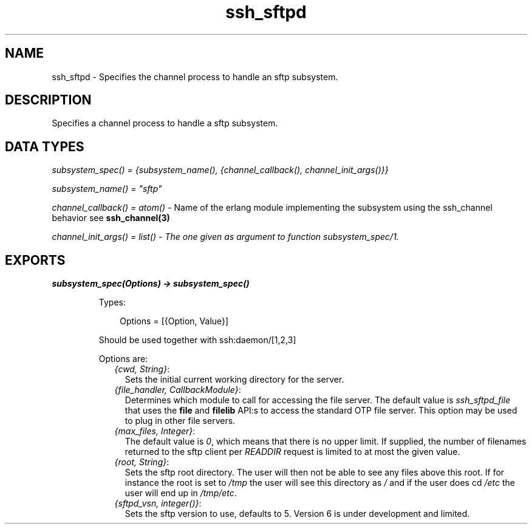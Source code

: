 .TH ssh_sftpd 3 "ssh 3.2.4" "Ericsson AB" "Erlang Module Definition"
.SH NAME
ssh_sftpd \- Specifies the channel process to handle an sftp subsystem.
.SH DESCRIPTION
.LP
Specifies a channel process to handle a sftp subsystem\&.
.SH "DATA TYPES "

.LP
\fIsubsystem_spec() = {subsystem_name(), {channel_callback(), channel_init_args()}} \fR\&
.LP
\fIsubsystem_name() = "sftp"\fR\&
.LP
\fIchannel_callback() = atom()\fR\& - Name of the erlang module implementing the subsystem using the ssh_channel behavior see \fBssh_channel(3)\fR\&
.LP
\fI channel_init_args() = list() - The one given as argument to function subsystem_spec/1\&.\fR\&
.SH EXPORTS
.LP
.B
subsystem_spec(Options) -> subsystem_spec()
.br
.RS
.LP
Types:

.RS 3
Options = [{Option, Value}]
.br
.RE
.RE
.RS
.LP
Should be used together with ssh:daemon/[1,2,3]
.LP
Options are:
.RS 2
.TP 2
.B
\fI{cwd, String}\fR\&:
Sets the initial current working directory for the server\&.
.TP 2
.B
\fI{file_handler, CallbackModule}\fR\&:
Determines which module to call for accessing the file server\&. The default value is \fIssh_sftpd_file\fR\& that uses the \fBfile\fR\& and \fBfilelib\fR\& API:s to access the standard OTP file server\&. This option may be used to plug in other file servers\&.
.TP 2
.B
\fI{max_files, Integer}\fR\&:
The default value is \fI0\fR\&, which means that there is no upper limit\&. If supplied, the number of filenames returned to the sftp client per \fIREADDIR\fR\& request is limited to at most the given value\&.
.TP 2
.B
\fI{root, String}\fR\&:
Sets the sftp root directory\&. The user will then not be able to see any files above this root\&. If for instance the root is set to \fI/tmp\fR\& the user will see this directory as \fI/\fR\& and if the user does cd \fI/etc\fR\& the user will end up in \fI/tmp/etc\fR\&\&.
.TP 2
.B
\fI{sftpd_vsn, integer()}\fR\&:
Sets the sftp version to use, defaults to 5\&. Version 6 is under development and limited\&.
.RE
.RE